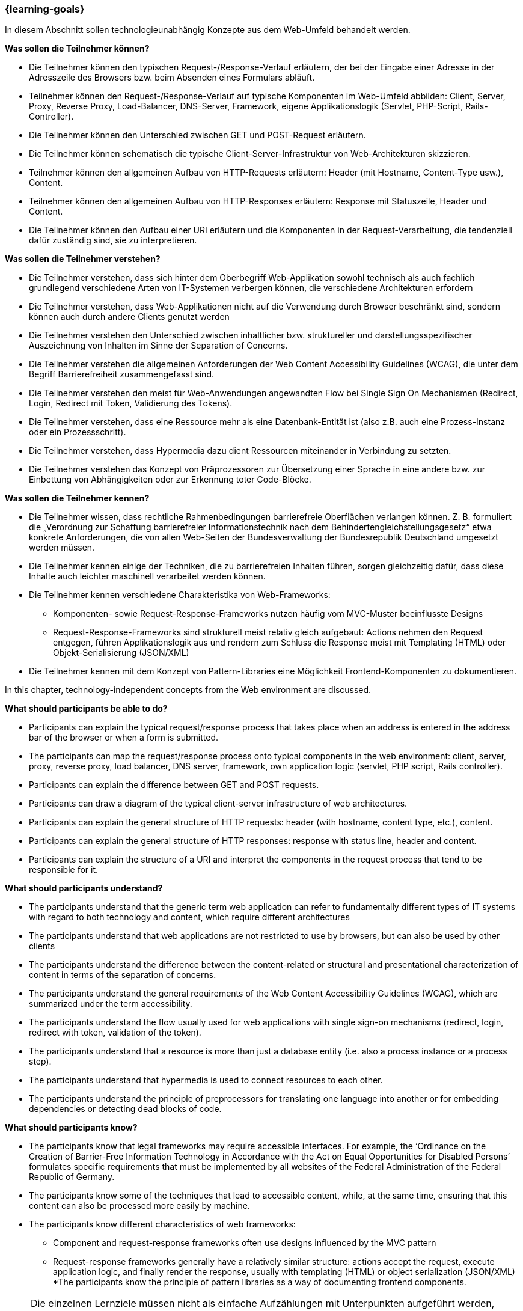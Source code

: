=== {learning-goals}

// tag::DE[]
[[LZ-1-1]]
//==== LZ 1-1: Dies ist das erste Lernziel, in Kategorie xy
In diesem Abschnitt sollen technologieunabhängig Konzepte aus dem Web-Umfeld behandelt werden.

**Was sollen die Teilnehmer können?**

  * Die Teilnehmer können den typischen Request-/Response-Verlauf erläutern, der bei der Eingabe einer Adresse in der Adresszeile des Browsers bzw. beim Absenden eines Formulars abläuft.
  * Teilnehmer können den Request-/Response-Verlauf auf typische Komponenten im Web-Umfeld abbilden: Client, Server, Proxy, Reverse Proxy, Load-Balancer, DNS-Server, Framework, eigene Applikationslogik (Servlet, PHP-Script, Rails-Controller).
  * Die Teilnehmer können den Unterschied zwischen GET und POST-Request erläutern.
  * Die Teilnehmer können schematisch die typische Client-Server-Infrastruktur von Web-Architekturen skizzieren.
  * Teilnehmer können den allgemeinen Aufbau von HTTP-Requests erläutern: Header (mit Hostname, Content-Type usw.), Content.
  * Teilnehmer können den allgemeinen Aufbau von HTTP-Responses erläutern: Response mit Statuszeile, Header und Content.
  * Die Teilnehmer können den Aufbau einer URI erläutern und die Komponenten in der Request-Verarbeitung, die tendenziell dafür zuständig sind, sie zu interpretieren. 

**Was sollen die Teilnehmer verstehen?**

  * Die Teilnehmer verstehen, dass sich hinter dem Oberbegriff Web-Applikation sowohl technisch als auch fachlich grundlegend verschiedene Arten von IT-Systemen verbergen können, die verschiedene Architekturen erfordern
  * Die Teilnehmer verstehen, dass Web-Applikationen nicht auf die Verwendung durch Browser beschränkt sind, sondern können auch durch andere Clients genutzt werden
  * Die Teilnehmer verstehen den Unterschied zwischen inhaltlicher bzw. struktureller und darstellungsspezifischer Auszeichnung von Inhalten im Sinne der Separation of Concerns.
  * Die  Teilnehmer verstehen die allgemeinen Anforderungen der Web Content Accessibility Guidelines (WCAG), die unter dem Begriff Barrierefreiheit zusammengefasst sind.
  * Die  Teilnehmer verstehen den meist für Web-Anwendungen angewandten Flow bei Single Sign On Mechanismen (Redirect, Login, Redirect mit Token, Validierung des Tokens).
  * Die Teilnehmer verstehen, dass eine Ressource mehr als eine Datenbank-Entität ist (also z.B. auch eine Prozess-Instanz oder ein Prozessschritt).
  * Die Teilnehmer verstehen, dass Hypermedia dazu dient Ressourcen miteinander in Verbindung zu setzten.
  * Die Teilnehmer verstehen das Konzept von Präprozessoren zur Übersetzung einer Sprache in eine andere bzw. zur Einbettung von Abhängigkeiten oder zur Erkennung toter Code-Blöcke.

**Was sollen die Teilnehmer kennen?**

  * Die Teilnehmer wissen, dass rechtliche Rahmenbedingungen barrierefreie Oberflächen verlangen können. Z. B. formuliert die „Verordnung zur Schaffung barrierefreier Informationstechnik nach dem Behindertengleichstellungsgesetz“ etwa konkrete Anforderungen, die von allen Web-Seiten der Bundesverwaltung der Bundesrepublik Deutschland umgesetzt werden müssen.
  * Die Teilnehmer kennen einige  der Techniken, die zu barrierefreien Inhalten führen, sorgen gleichzeitig dafür, dass diese Inhalte auch leichter maschinell verarbeitet werden können.
  * Die Teilnehmer kennen verschiedene Charakteristika von Web-Frameworks:
    ** Komponenten- sowie Request-Response-Frameworks nutzen häufig vom MVC-Muster beeinflusste Designs
    ** Request-Response-Frameworks sind strukturell meist relativ gleich aufgebaut: Actions nehmen den Request entgegen, führen Applikationslogik aus und rendern zum Schluss die Response meist mit Templating (HTML) oder Objekt-Serialisierung (JSON/XML)
  * Die Teilnehmer kennen mit dem Konzept von Pattern-Libraries eine Möglichkeit Frontend-Komponenten zu dokumentieren.

// end::DE[]

// tag::EN[]
[[LG-1-1]]
//==== LG 1-1: The is the first learning goal, in category xy
In this chapter, technology-independent concepts from the Web environment are discussed.

**What should participants be able to do?**

* Participants can explain the typical request/response process that takes place when an address is entered in the address bar of the browser or when a form is submitted.
* The participants can map the request/response process onto typical components in the web environment: client, server, proxy, reverse proxy, load balancer, DNS server, framework, own application logic (servlet, PHP script, Rails controller).
* Participants can explain the difference between GET and POST requests.
* Participants can draw a diagram of the typical client-server infrastructure of web architectures.
* Participants can explain the general structure of HTTP requests: header (with hostname, content type, etc.), content.
* Participants can explain the general structure of HTTP responses: response with status line, header and content.
* Participants can explain the structure of a URI and interpret the components in the request process that tend to be responsible for it.

**What should participants understand?**

* The participants understand that the generic term web application can refer to fundamentally different types of IT systems with regard to both technology and content, which require different architectures
* The participants understand that web applications are not restricted to use by browsers, but can also be used by other clients
* The participants understand the difference between the content-related or structural and presentational characterization of content in terms of the separation of concerns.
* The participants understand the general requirements of the Web Content Accessibility Guidelines (WCAG), which are summarized under the term accessibility.
* The participants understand the flow usually used for web applications with single sign-on mechanisms (redirect, login, redirect with token, validation of the token).
* The participants understand that a resource is more than just a database entity (i.e. also a process instance or a process step).
* The participants understand that hypermedia is used to connect resources to each other.
* The participants understand the principle of preprocessors for translating one language into another or for embedding dependencies or detecting dead blocks of code.

**What should participants know?**

  * The participants know that legal frameworks may require accessible interfaces. For example, the ‘Ordinance on the Creation of Barrier-Free Information Technology in Accordance with the Act on Equal Opportunities for Disabled Persons’ formulates specific requirements that must be implemented by all websites of the Federal Administration of the Federal Republic of Germany.
  * The participants know some of the techniques that lead to accessible content, while, at the same time, ensuring that this content can also be processed more easily by machine.
  * The participants know different characteristics of web frameworks:
    ** Component and request-response frameworks often use designs influenced by the MVC pattern
    ** Request-response frameworks generally have a relatively similar structure: actions accept the request, execute application logic, and finally render the response, usually with templating (HTML) or object serialization (JSON/XML)
  *The participants know the principle of pattern libraries as a way of documenting frontend components.


// end::EN[]

// tag::REMARK[]
[NOTE]
====
Die einzelnen Lernziele müssen nicht als einfache Aufzählungen mit Unterpunkten aufgeführt werden, sondern können auch gerne in ganzen Sätzen formuliert werden, welche die einzelnen Punkte (sofern möglich) integrieren.
====
// end::REMARK[]
